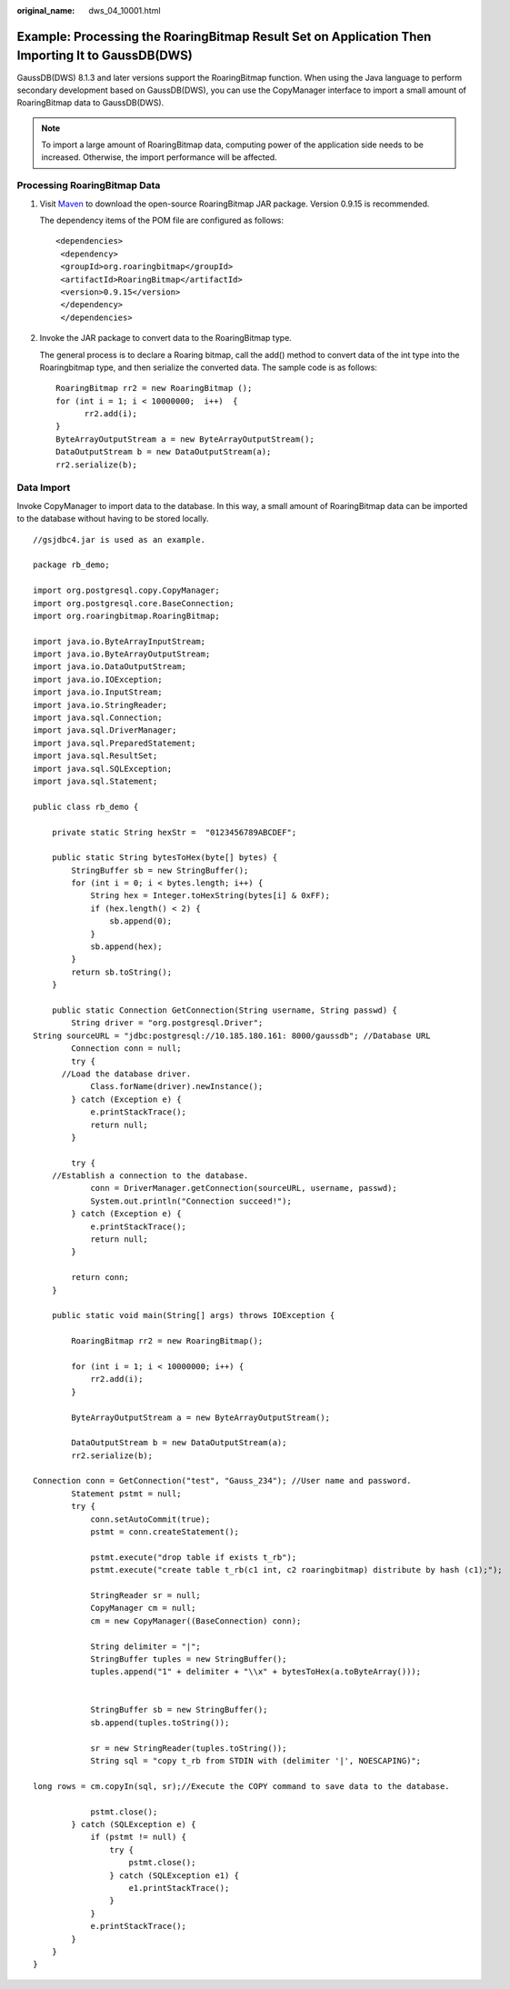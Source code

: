 :original_name: dws_04_10001.html

.. _dws_04_10001:

Example: Processing the RoaringBitmap Result Set on Application Then Importing It to GaussDB(DWS)
=================================================================================================

GaussDB(DWS) 8.1.3 and later versions support the RoaringBitmap function. When using the Java language to perform secondary development based on GaussDB(DWS), you can use the CopyManager interface to import a small amount of RoaringBitmap data to GaussDB(DWS).

.. note::

   To import a large amount of RoaringBitmap data, computing power of the application side needs to be increased. Otherwise, the import performance will be affected.

Processing RoaringBitmap Data
-----------------------------

#. Visit `Maven <https://mvnrepository.com/artifact/org.roaringbitmap/RoaringBitmap>`__ to download the open-source RoaringBitmap JAR package. Version 0.9.15 is recommended.

   The dependency items of the POM file are configured as follows:

   ::

      <dependencies>
       <dependency>
       <groupId>org.roaringbitmap</groupId>
       <artifactId>RoaringBitmap</artifactId>
       <version>0.9.15</version>
       </dependency>
       </dependencies>

   |image1|

#. Invoke the JAR package to convert data to the RoaringBitmap type.

   The general process is to declare a Roaring bitmap, call the add() method to convert data of the int type into the Roaringbitmap type, and then serialize the converted data. The sample code is as follows:

   ::

      RoaringBitmap rr2 = new RoaringBitmap ();
      for (int i = 1; i < 10000000;  i++)  {
            rr2.add(i);
      }
      ByteArrayOutputStream a = new ByteArrayOutputStream();
      DataOutputStream b = new DataOutputStream(a);
      rr2.serialize(b);

Data Import
-----------

Invoke CopyManager to import data to the database. In this way, a small amount of RoaringBitmap data can be imported to the database without having to be stored locally.

::

   //gsjdbc4.jar is used as an example.

   package rb_demo;

   import org.postgresql.copy.CopyManager;
   import org.postgresql.core.BaseConnection;
   import org.roaringbitmap.RoaringBitmap;

   import java.io.ByteArrayInputStream;
   import java.io.ByteArrayOutputStream;
   import java.io.DataOutputStream;
   import java.io.IOException;
   import java.io.InputStream;
   import java.io.StringReader;
   import java.sql.Connection;
   import java.sql.DriverManager;
   import java.sql.PreparedStatement;
   import java.sql.ResultSet;
   import java.sql.SQLException;
   import java.sql.Statement;

   public class rb_demo {

       private static String hexStr =  "0123456789ABCDEF";

       public static String bytesToHex(byte[] bytes) {
           StringBuffer sb = new StringBuffer();
           for (int i = 0; i < bytes.length; i++) {
               String hex = Integer.toHexString(bytes[i] & 0xFF);
               if (hex.length() < 2) {
                   sb.append(0);
               }
               sb.append(hex);
           }
           return sb.toString();
       }

       public static Connection GetConnection(String username, String passwd) {
           String driver = "org.postgresql.Driver";
   String sourceURL = "jdbc:postgresql://10.185.180.161: 8000/gaussdb"; //Database URL
           Connection conn = null;
           try {
         //Load the database driver.
               Class.forName(driver).newInstance();
           } catch (Exception e) {
               e.printStackTrace();
               return null;
           }

           try {
       //Establish a connection to the database.
               conn = DriverManager.getConnection(sourceURL, username, passwd);
               System.out.println("Connection succeed!");
           } catch (Exception e) {
               e.printStackTrace();
               return null;
           }

           return conn;
       }

       public static void main(String[] args) throws IOException {

           RoaringBitmap rr2 = new RoaringBitmap();

           for (int i = 1; i < 10000000; i++) {
               rr2.add(i);
           }

           ByteArrayOutputStream a = new ByteArrayOutputStream();

           DataOutputStream b = new DataOutputStream(a);
           rr2.serialize(b);

   Connection conn = GetConnection("test", "Gauss_234"); //User name and password.
           Statement pstmt = null;
           try {
               conn.setAutoCommit(true);
               pstmt = conn.createStatement();

               pstmt.execute("drop table if exists t_rb");
               pstmt.execute("create table t_rb(c1 int, c2 roaringbitmap) distribute by hash (c1);");

               StringReader sr = null;
               CopyManager cm = null;
               cm = new CopyManager((BaseConnection) conn);

               String delimiter = "|";
               StringBuffer tuples = new StringBuffer();
               tuples.append("1" + delimiter + "\\x" + bytesToHex(a.toByteArray()));


               StringBuffer sb = new StringBuffer();
               sb.append(tuples.toString());

               sr = new StringReader(tuples.toString());
               String sql = "copy t_rb from STDIN with (delimiter '|', NOESCAPING)";

   long rows = cm.copyIn(sql, sr);//Execute the COPY command to save data to the database.

               pstmt.close();
           } catch (SQLException e) {
               if (pstmt != null) {
                   try {
                       pstmt.close();
                   } catch (SQLException e1) {
                       e1.printStackTrace();
                   }
               }
               e.printStackTrace();
           }
       }
   }

.. |image1| image:: /_static/images/en-us_image_0000001764383893.png
